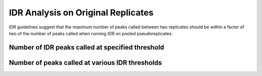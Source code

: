 ===================================
IDR Analysis on Original Replicates
===================================

IDR guidelines suggest that the maximum number of peaks called between two replicates should be within 
a factor of two of the number of peaks called when running IDR on pooled pseudoreplicates.

Number of IDR peaks called at specified threshold
+++++++++++++++++++++++++++++++++++++++++++++++++

.. report:: IDR.GetIndividualReplicateIDRSummary
   :render: table
   :force:


Number of peaks called at various IDR thresholds
++++++++++++++++++++++++++++++++++++++++++++++++

.. report:: IDR.GetIndividualReplicateIDRTables
   :render: table
   :force:

